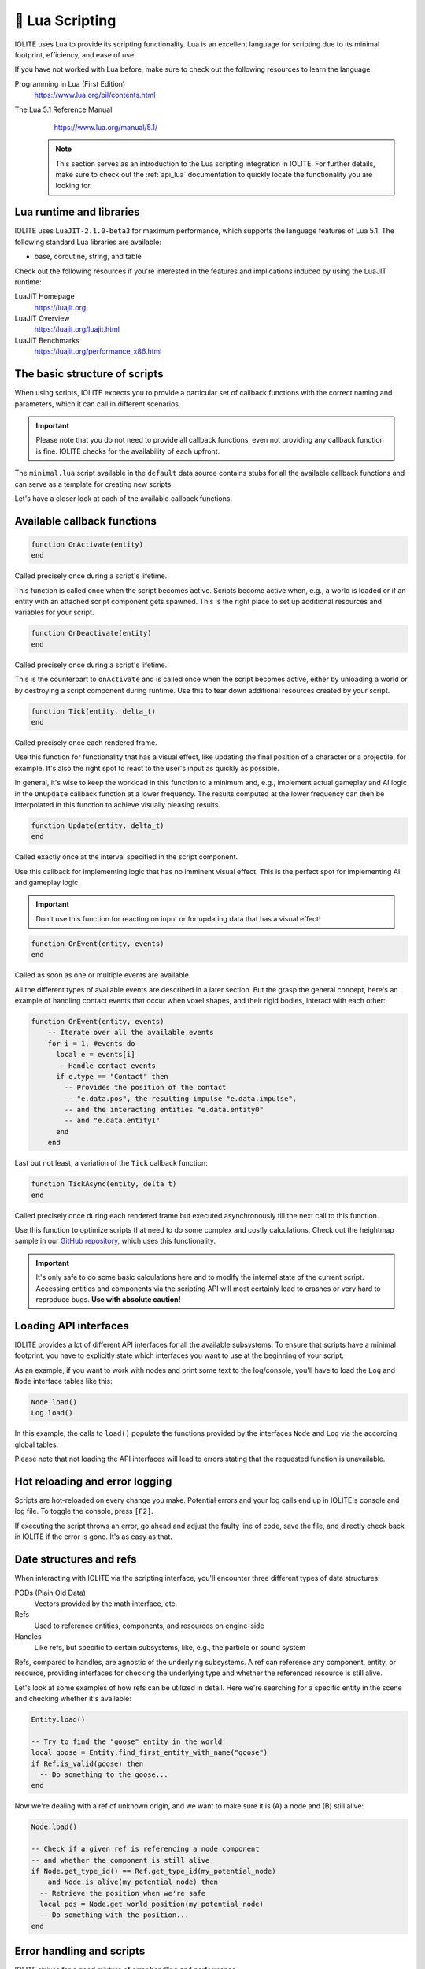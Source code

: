 🌝 Lua Scripting
=================

IOLITE uses Lua to provide its scripting functionality. Lua is an excellent language for scripting due to its minimal footprint, efficiency, and ease of use.

If you have not worked with Lua before, make sure to check out the following resources to learn the language:

Programming in Lua (First Edition)
   https://www.lua.org/pil/contents.html
The Lua 5.1 Reference Manual
   https://www.lua.org/manual/5.1/

  .. note:: This section serves as an introduction to the Lua scripting integration in IOLITE. For further details, make sure to check out the :ref:`api_lua` documentation to quickly locate the functionality you are looking for.

Lua runtime and libraries
-------------------------

IOLITE uses ``LuaJIT-2.1.0-beta3`` for maximum performance, which supports the language features of Lua 5.1. The following standard Lua libraries are available:

- base, coroutine, string, and table

Check out the following resources if you're interested in the features and implications induced by using the LuaJIT runtime:

LuaJIT Homepage
   https://luajit.org
LuaJIT Overview
   https://luajit.org/luajit.html
LuaJIT Benchmarks
   https://luajit.org/performance_x86.html

The basic structure of scripts
------------------------------

When using scripts, IOLITE expects you to provide a particular set of callback functions with the correct naming and parameters, which it can call in different scenarios.

.. important:: Please note that you do not need to provide all callback functions, even not providing any callback function is fine. IOLITE checks for the availability of each upfront.

The ``minimal.lua`` script available in the ``default`` data source contains stubs for all the available callback functions and can serve as a template for creating new scripts.

Let's have a closer look at each of the available callback functions.

Available callback functions
----------------------------

.. code-block:: lua

  function OnActivate(entity)
  end

Called precisely once during a script's lifetime.

This function is called once when the script becomes active. Scripts become active when, e.g., a world is loaded or if an entity with an attached script component gets spawned. This is the right place to set up additional resources and variables for your script.

.. code-block:: lua

  function OnDeactivate(entity)
  end

Called precisely once during a script's lifetime.

This is the counterpart to ``onActivate`` and is called once when the script becomes active, either by unloading a world or by destroying a script component during runtime. Use this to tear down additional resources created by your script.

.. code-block:: lua

  function Tick(entity, delta_t)
  end

Called precisely once each rendered frame.

Use this function for functionality that has a visual effect, like updating the final position of a character or a projectile, for example. It's also the right spot to react to the user's input as quickly as possible.

In general, it's wise to keep the workload in this function to a minimum and, e.g., implement actual gameplay and AI logic in the ``OnUpdate`` callback function at a lower frequency. The results computed at the lower frequency can then be interpolated in this function to achieve visually pleasing results.

.. code-block:: lua

  function Update(entity, delta_t)
  end

Called exactly once at the interval specified in the script component.

Use this callback for implementing logic that has no imminent visual effect. This is the perfect spot for implementing AI and gameplay logic.

.. important:: Don't use this function for reacting on input or for updating data that has a visual effect!

.. code-block:: lua

  function OnEvent(entity, events)
  end

Called as soon as one or multiple events are available.

All the different types of available events are described in a later section. But the grasp the general concept, here's an example of handling contact events that occur when voxel shapes, and their rigid bodies, interact with each other:

.. code-block:: lua

  function OnEvent(entity, events)
      -- Iterate over all the available events
      for i = 1, #events do
        local e = events[i]
        -- Handle contact events
        if e.type == "Contact" then
          -- Provides the position of the contact
          -- "e.data.pos", the resulting impulse "e.data.impulse", 
          -- and the interacting entities "e.data.entity0"
          -- and "e.data.entity1"
        end
      end

Last but not least, a variation of the ``Tick`` callback function:

.. code-block:: lua

  function TickAsync(entity, delta_t)
  end

Called precisely once during each rendered frame but executed asynchronously till the next call to this function.

Use this function to optimize scripts that need to do some complex and costly calculations. Check out the heightmap sample in our `GitHub repository <https://github.com/MissingDeadlines/iolite/tree/main/iolite_samples>`_, which uses this functionality. 

.. important:: It's only safe to do some basic calculations here and to modify the internal state of the current script. Accessing entities and components via the scripting API will most certainly lead to crashes or very hard to reproduce bugs. **Use with absolute caution!**

Loading API interfaces
----------------------

IOLITE provides a lot of different API interfaces for all the available subsystems. To ensure that scripts have a minimal footprint, you have to explicitly state which interfaces you want to use at the beginning of your script.

As an example, if you want to work with nodes and print some text to the log/console, you'll have to load the ``Log`` and ``Node`` interface tables like this:

.. code-block:: lua

  Node.load()
  Log.load()

In this example, the calls to ``load()`` populate the functions provided by the interfaces ``Node`` and ``Log`` via the according global tables.

Please note that not loading the API interfaces will lead to errors stating that the requested function is unavailable.

Hot reloading and error logging
-------------------------------

Scripts are hot-reloaded on every change you make. Potential errors and your log calls end up in IOLITE's console and log file. To toggle the console, press ``[F2]``.

If executing the script throws an error, go ahead and adjust the faulty line of code, save the file, and directly check back in IOLITE if the error is gone. It's as easy as that.

Date structures and refs
------------------------

When interacting with IOLITE via the scripting interface, you'll encounter three different types of data structures:

PODs (Plain Old Data)
   Vectors provided by the math interface, etc.
Refs
   Used to reference entities, components, and resources on engine-side
Handles
   Like refs, but specific to certain subsystems, like, e.g., the particle or sound system

Refs, compared to handles, are agnostic of the underlying subsystems. A ref can reference any component, entity, or resource, providing interfaces for checking the underlying type and whether the referenced resource is still alive.

Let's look at some examples of how refs can be utilized in detail. Here we're searching for a specific entity in the scene and checking whether it's available:

.. code-block:: lua

  Entity.load()

  -- Try to find the "goose" entity in the world
  local goose = Entity.find_first_entity_with_name("goose")
  if Ref.is_valid(goose) then
    -- Do something to the goose...
  end

Now we're dealing with a ref of unknown origin, and we want to make sure it is (A) a node and (B) still alive:

.. code-block:: lua

  Node.load()

  -- Check if a given ref is referencing a node component
  -- and whether the component is still alive
  if Node.get_type_id() == Ref.get_type_id(my_potential_node)
      and Node.is_alive(my_potential_node) then
    -- Retrieve the position when we're safe
    local pos = Node.get_world_position(my_potential_node)
    -- Do something with the position...
  end

Error handling and scripts
--------------------------

IOLITE strives for a good mixture of error handling and performance.

While a lot of user errors won't make the engine crash, like, e.g., passing the wrong amount of parameters to a function, there are certain cases where this behavior is expected, mostly related to interacting with resources and refs:

- Using the ref on an entity, component, or resource which is no longer alive. Make sure to only interact with alive resources using the ``is_alive`` function of the corresponding interface table
- Using an invalid ref to execute functions. Ensure you're always using valid refs using ``Ref.is_valid(ref_in_requestion)``
  
Going further
-------------

Our GitHub repository houses a couple of `Lua-based samples <https://github.com/MissingDeadlines/iolite/tree/main/iolite_samples>`_ which serve as an excellent reference and starting point. Otherwise, header over to the :ref:`api_lua` documentation to quickly locate the functionality you are looking for.